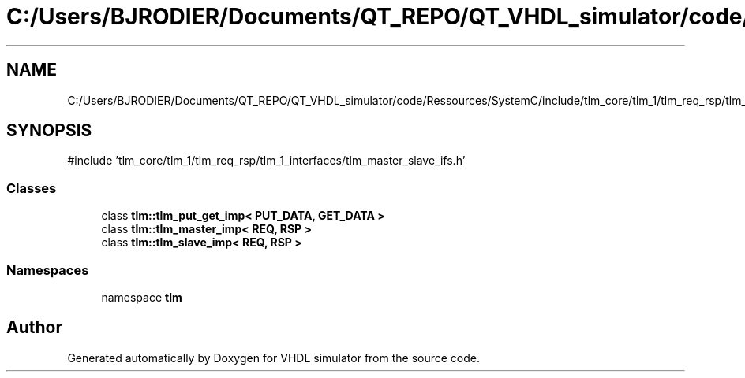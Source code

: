 .TH "C:/Users/BJRODIER/Documents/QT_REPO/QT_VHDL_simulator/code/Ressources/SystemC/include/tlm_core/tlm_1/tlm_req_rsp/tlm_channels/tlm_req_rsp_channels/tlm_put_get_imp.h" 3 "VHDL simulator" \" -*- nroff -*-
.ad l
.nh
.SH NAME
C:/Users/BJRODIER/Documents/QT_REPO/QT_VHDL_simulator/code/Ressources/SystemC/include/tlm_core/tlm_1/tlm_req_rsp/tlm_channels/tlm_req_rsp_channels/tlm_put_get_imp.h
.SH SYNOPSIS
.br
.PP
\fR#include 'tlm_core/tlm_1/tlm_req_rsp/tlm_1_interfaces/tlm_master_slave_ifs\&.h'\fP
.br

.SS "Classes"

.in +1c
.ti -1c
.RI "class \fBtlm::tlm_put_get_imp< PUT_DATA, GET_DATA >\fP"
.br
.ti -1c
.RI "class \fBtlm::tlm_master_imp< REQ, RSP >\fP"
.br
.ti -1c
.RI "class \fBtlm::tlm_slave_imp< REQ, RSP >\fP"
.br
.in -1c
.SS "Namespaces"

.in +1c
.ti -1c
.RI "namespace \fBtlm\fP"
.br
.in -1c
.SH "Author"
.PP 
Generated automatically by Doxygen for VHDL simulator from the source code\&.
